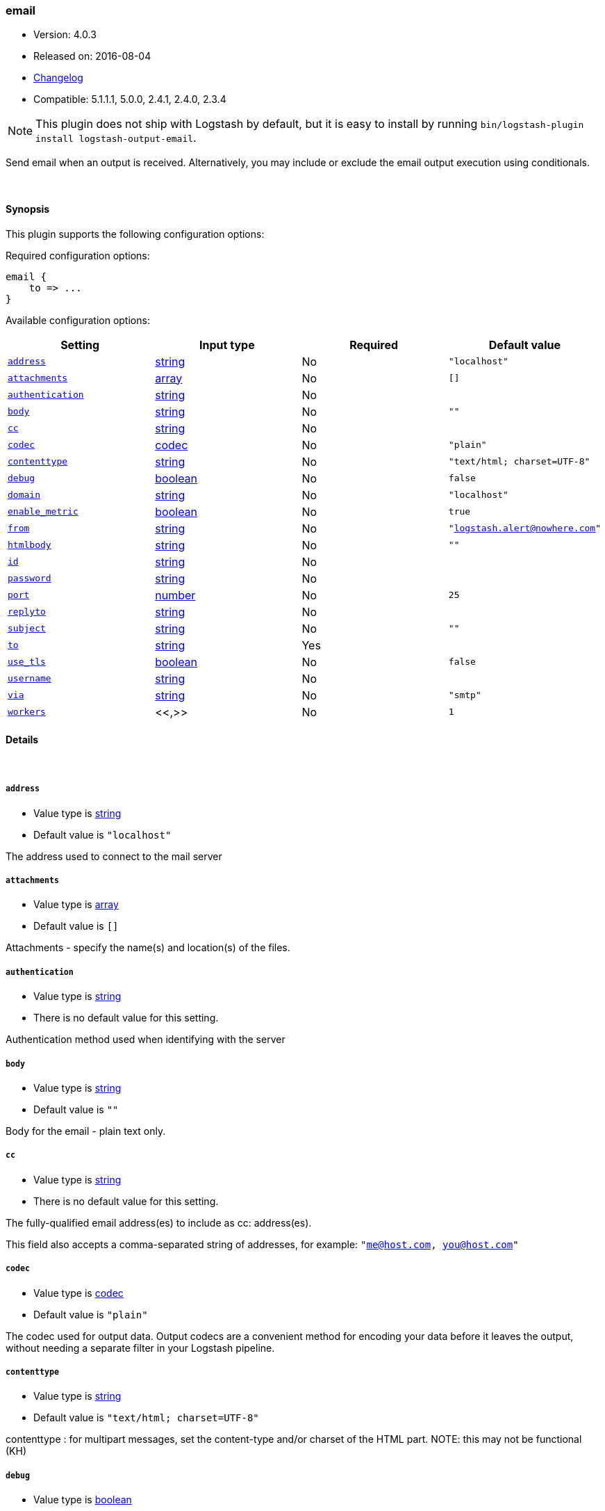 [[plugins-outputs-email]]
=== email

* Version: 4.0.3
* Released on: 2016-08-04
* https://github.com/logstash-plugins/logstash-output-email/blob/master/CHANGELOG.md#403[Changelog]
* Compatible: 5.1.1.1, 5.0.0, 2.4.1, 2.4.0, 2.3.4


NOTE: This plugin does not ship with Logstash by default, but it is easy to install by running `bin/logstash-plugin install logstash-output-email`.


Send email when an output is received. Alternatively, you may include or
exclude the email output execution using conditionals. 

&nbsp;

==== Synopsis

This plugin supports the following configuration options:

Required configuration options:

[source,json]
--------------------------
email {
    to => ...
}
--------------------------



Available configuration options:

[cols="<,<,<,<m",options="header",]
|=======================================================================
|Setting |Input type|Required|Default value
| <<plugins-outputs-email-address>> |<<string,string>>|No|`"localhost"`
| <<plugins-outputs-email-attachments>> |<<array,array>>|No|`[]`
| <<plugins-outputs-email-authentication>> |<<string,string>>|No|
| <<plugins-outputs-email-body>> |<<string,string>>|No|`""`
| <<plugins-outputs-email-cc>> |<<string,string>>|No|
| <<plugins-outputs-email-codec>> |<<codec,codec>>|No|`"plain"`
| <<plugins-outputs-email-contenttype>> |<<string,string>>|No|`"text/html; charset=UTF-8"`
| <<plugins-outputs-email-debug>> |<<boolean,boolean>>|No|`false`
| <<plugins-outputs-email-domain>> |<<string,string>>|No|`"localhost"`
| <<plugins-outputs-email-enable_metric>> |<<boolean,boolean>>|No|`true`
| <<plugins-outputs-email-from>> |<<string,string>>|No|`"logstash.alert@nowhere.com"`
| <<plugins-outputs-email-htmlbody>> |<<string,string>>|No|`""`
| <<plugins-outputs-email-id>> |<<string,string>>|No|
| <<plugins-outputs-email-password>> |<<string,string>>|No|
| <<plugins-outputs-email-port>> |<<number,number>>|No|`25`
| <<plugins-outputs-email-replyto>> |<<string,string>>|No|
| <<plugins-outputs-email-subject>> |<<string,string>>|No|`""`
| <<plugins-outputs-email-to>> |<<string,string>>|Yes|
| <<plugins-outputs-email-use_tls>> |<<boolean,boolean>>|No|`false`
| <<plugins-outputs-email-username>> |<<string,string>>|No|
| <<plugins-outputs-email-via>> |<<string,string>>|No|`"smtp"`
| <<plugins-outputs-email-workers>> |<<,>>|No|`1`
|=======================================================================


==== Details

&nbsp;

[[plugins-outputs-email-address]]
===== `address` 

  * Value type is <<string,string>>
  * Default value is `"localhost"`

The address used to connect to the mail server

[[plugins-outputs-email-attachments]]
===== `attachments` 

  * Value type is <<array,array>>
  * Default value is `[]`

Attachments - specify the name(s) and location(s) of the files.

[[plugins-outputs-email-authentication]]
===== `authentication` 

  * Value type is <<string,string>>
  * There is no default value for this setting.

Authentication method used when identifying with the server

[[plugins-outputs-email-body]]
===== `body` 

  * Value type is <<string,string>>
  * Default value is `""`

Body for the email - plain text only.

[[plugins-outputs-email-cc]]
===== `cc` 

  * Value type is <<string,string>>
  * There is no default value for this setting.

The fully-qualified email address(es) to include as cc: address(es).

This field also accepts a comma-separated string of addresses, for example: 
`"me@host.com, you@host.com"`

[[plugins-outputs-email-codec]]
===== `codec` 

  * Value type is <<codec,codec>>
  * Default value is `"plain"`

The codec used for output data. Output codecs are a convenient method for encoding your data before it leaves the output, without needing a separate filter in your Logstash pipeline.

[[plugins-outputs-email-contenttype]]
===== `contenttype` 

  * Value type is <<string,string>>
  * Default value is `"text/html; charset=UTF-8"`

contenttype : for multipart messages, set the content-type and/or charset of the HTML part.
NOTE: this may not be functional (KH)

[[plugins-outputs-email-debug]]
===== `debug` 

  * Value type is <<boolean,boolean>>
  * Default value is `false`

Run the mail relay in debug mode

[[plugins-outputs-email-domain]]
===== `domain` 

  * Value type is <<string,string>>
  * Default value is `"localhost"`

Domain used to send the email messages

[[plugins-outputs-email-enable_metric]]
===== `enable_metric` 

  * Value type is <<boolean,boolean>>
  * Default value is `true`

Disable or enable metric logging for this specific plugin instance
by default we record all the metrics we can, but you can disable metrics collection
for a specific plugin.

[[plugins-outputs-email-from]]
===== `from` 

  * Value type is <<string,string>>
  * Default value is `"logstash.alert@nowhere.com"`

The fully-qualified email address for the From: field in the email.

[[plugins-outputs-email-htmlbody]]
===== `htmlbody` 

  * Value type is <<string,string>>
  * Default value is `""`

HTML Body for the email, which may contain HTML markup.

[[plugins-outputs-email-id]]
===== `id` 

  * Value type is <<string,string>>
  * There is no default value for this setting.

Add a unique `ID` to the plugin instance, this `ID` is used for tracking
information for a specific configuration of the plugin.

```
output {
 stdout {
   id => "ABC"
 }
}
```

If you don't explicitely set this variable Logstash will generate a unique name.

[[plugins-outputs-email-password]]
===== `password` 

  * Value type is <<string,string>>
  * There is no default value for this setting.

Password to authenticate with the server

[[plugins-outputs-email-port]]
===== `port` 

  * Value type is <<number,number>>
  * Default value is `25`

Port used to communicate with the mail server

[[plugins-outputs-email-replyto]]
===== `replyto` 

  * Value type is <<string,string>>
  * There is no default value for this setting.

The fully qualified email address for the Reply-To: field.

[[plugins-outputs-email-subject]]
===== `subject` 

  * Value type is <<string,string>>
  * Default value is `""`

Subject: for the email.

[[plugins-outputs-email-to]]
===== `to` 

  * This is a required setting.
  * Value type is <<string,string>>
  * There is no default value for this setting.

The fully-qualified email address to send the email to.

This field also accepts a comma-separated string of addresses, for example: 
`"me@host.com, you@host.com"`

You can also use dynamic fields from the event with the `%{fieldname}` syntax.

[[plugins-outputs-email-use_tls]]
===== `use_tls` 

  * Value type is <<boolean,boolean>>
  * Default value is `false`

Enables TLS when communicating with the server

[[plugins-outputs-email-username]]
===== `username` 

  * Value type is <<string,string>>
  * There is no default value for this setting.

Username to authenticate with the server

[[plugins-outputs-email-via]]
===== `via` 

  * Value type is <<string,string>>
  * Default value is `"smtp"`

How Logstash should send the email, either via SMTP or by invoking sendmail.

[[plugins-outputs-email-workers]]
===== `workers` 

  * Value type is <<string,string>>
  * Default value is `1`

TODO remove this in Logstash 6.0
when we no longer support the :legacy type
This is hacky, but it can only be herne


